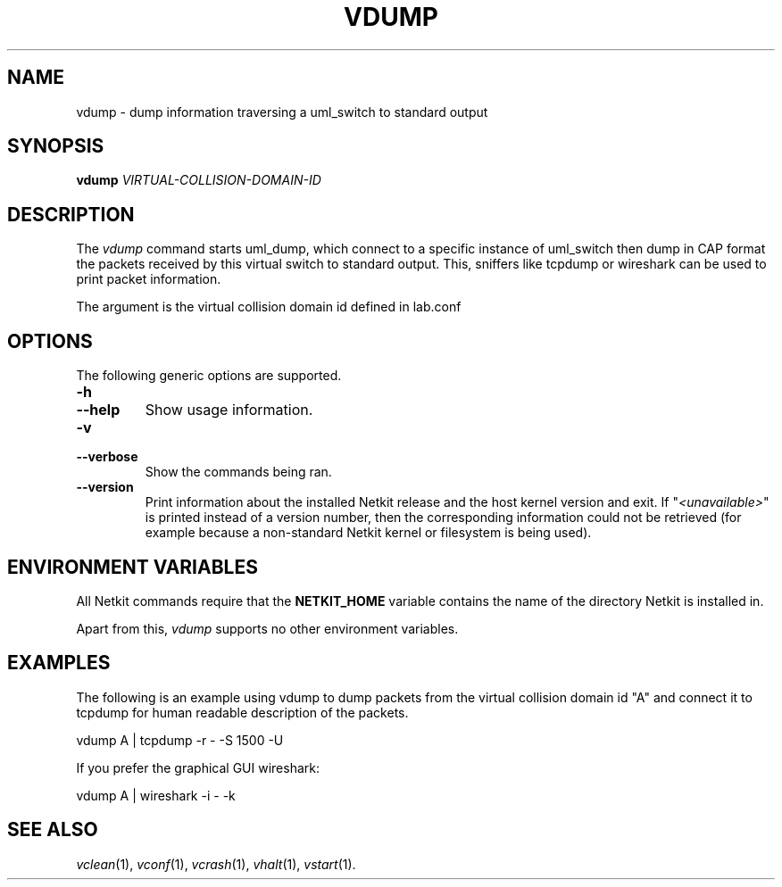 .TH VDUMP 1 "May 2011" "" Netkit
.SH NAME
vdump \- dump information traversing a uml_switch to standard output
.SH SYNOPSIS
\fBvdump\fR \fIVIRTUAL-COLLISION-DOMAIN-ID\fR


\" ########################################

.SH DESCRIPTION
The \fIvdump\fR command starts uml_dump, which connect to a specific instance of 
uml_switch then dump in CAP format the packets received by this virtual switch
to standard output. This, sniffers like tcpdump or wireshark can be used to
print packet information.


The argument is the virtual collision domain id defined in lab.conf

\" ########################################

.SH OPTIONS

.PP
The following generic options are supported.

.TP
.B
-h
.PD 0
.TP
.B
--help
Show usage information.

.TP
.B
-v
.PD 0
.TP
.B
--verbose
Show the commands being ran.

.TP
.B
--version
Print information about the installed Netkit release and the host kernel version
and exit. If "\fI<unavailable>\fR" is printed instead of a version number,
then the corresponding information could not be retrieved (for example because
a non-standard Netkit kernel or filesystem is being used).

\" ########################################

.SH "ENVIRONMENT VARIABLES"

All Netkit commands require that the \fBNETKIT_HOME\fR variable contains the
name of the directory Netkit is installed in.

Apart from this, \fIvdump\fR supports no other environment variables.


\" ########################################

.SH EXAMPLES

The following is an example using vdump to dump packets from the virtual
collision domain id "A" and connect it to tcpdump for human readable
description of the packets.

  vdump A | tcpdump -r - -S 1500 -U

If you prefer the graphical GUI wireshark:

  vdump A | wireshark -i - -k
  

\" ########################################

.SH "SEE ALSO"
\fIvclean\fR(1),
\fIvconf\fR(1),
\fIvcrash\fR(1),
\fIvhalt\fR(1),
\fIvstart\fR(1).
